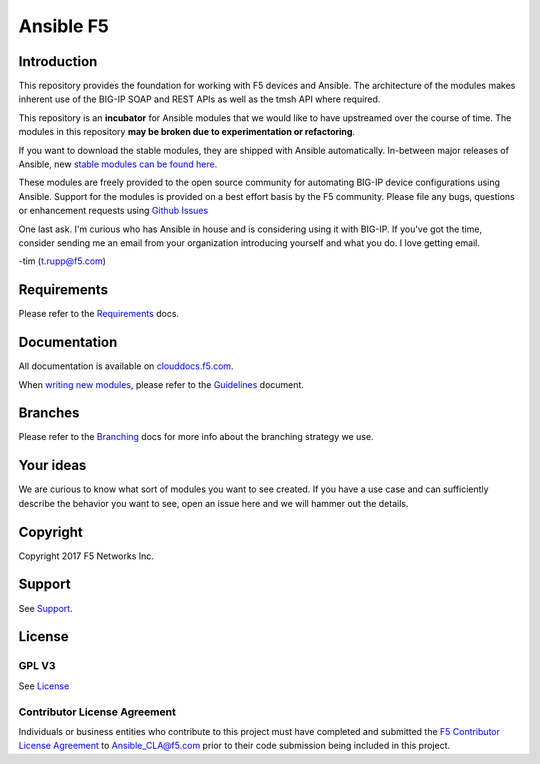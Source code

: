 .. raw:: html

   <!--
   Copyright 2015-2016 F5 Networks Inc.

   Licensed under the Apache License, Version 2.0 (the "License");
   you may not use this file except in compliance with the License.
   You may obtain a copy of the License at

      http://www.apache.org/licenses/LICENSE-2.0

   Unless required by applicable law or agreed to in writing, software
   distributed under the License is distributed on an "AS IS" BASIS,
   WITHOUT WARRANTIES OR CONDITIONS OF ANY KIND, either express or implied.
   See the License for the specific language governing permissions and
   limitations under the License.
   -->

Ansible F5
==========

|slack badge| |travis badge|

Introduction
------------

This repository provides the foundation for working with F5 devices and Ansible.
The architecture of the modules makes inherent use of the BIG-IP SOAP and REST
APIs as well as the tmsh API where required.

This repository is an **incubator** for Ansible modules that we would like to
have upstreamed over the course of time. The modules in this repository **may be
broken due to experimentation or refactoring**.

If you want to download the stable modules, they are shipped with Ansible
automatically. In-between major releases of Ansible, new `stable modules can
be found here`_.

These modules are freely provided to the open source community for automating
BIG-IP device configurations using Ansible. Support for the modules is provided
on a best effort basis by the F5 community. Please file any bugs, questions or
enhancement requests using `Github Issues`_

One last ask. I'm curious who has Ansible in house and is considering using it
with BIG-IP. If you've got the time, consider sending me an email from your
organization introducing yourself and what you do. I love getting email.

-tim (t.rupp@f5.com)

Requirements
------------

Please refer to the `Requirements`_ docs.

Documentation
-------------

All documentation is available on `clouddocs.f5.com`_.

When `writing new modules`_, please refer to the `Guidelines`_ document.

Branches
--------

Please refer to the `Branching`_ docs for more info about the branching
strategy we use.

Your ideas
----------

We are curious to know what sort of modules you want to see created. If you have
a use case and can sufficiently describe the behavior you want to see, open
an issue here and we will hammer out the details.

Copyright
---------

Copyright 2017 F5 Networks Inc.


Support
-------

See `Support <SUPPORT.rst>`_.

License
-------

GPL V3
~~~~~~
See `License`_

Contributor License Agreement
~~~~~~~~~~~~~~~~~~~~~~~~~~~~~
Individuals or business entities who contribute to this project must
have completed and submitted the `F5 Contributor License
Agreement <http://clouddocs.f5.com/products/orchestration/ansible/development/cla_landing.html>`_
to Ansible_CLA@f5.com prior to their code submission being included
in this project.


.. |travis badge| image:: https://travis-ci.org/F5Networks/f5-ansible.svg?branch=devel
    :target: https://travis-ci.org/F5Networks/f5-ansible
    :alt: Build Status

.. |slack badge| image:: https://f5cloudsolutions.herokuapp.com/badge.svg
    :target: https://f5cloudsolutions.herokuapp.com
    :alt: Slack Status

.. _Guidelines: http://clouddocs.f5.com/products/orchestration/ansible/devel/development/guidelines.html
.. _writing new modules: http://clouddocs.f5.com/products/orchestration/ansible/devel/development/writing-a-module.html
.. _clouddocs.f5.com: http://http://clouddocs.f5.com/products/orchestration/ansible/devel
.. _bigsuds Python Client 1.0.4 or later: https://pypi.python.org/pypi/bigsuds/
.. _f5-sdk Python Client, latest available: https://pypi.python.org/pypi/f5-sdk/
.. _Ansible 2.2.0 or greater: http://clouddocs.f5.com/products/orchestration/ansible/devel/development/usage/getting_started.html#installing-ansible
.. _Github Issues: https://github.com/F5Networks/f5-ansible/issues
.. _License: https://github.com/F5Networks/f5-ansible/blob/master/LICENSE
.. _Requirements: http://clouddocs.f5.com/products/orchestration/ansible/devel/development/usage/requirements.html
.. _Branching: http://clouddocs.f5.com/products/orchestration/ansible/development/devel/development/branching.html
.. _stable modules can be found here: https://github.com/ansible/ansible/tree/devel/lib/ansible/modules/network/f5
